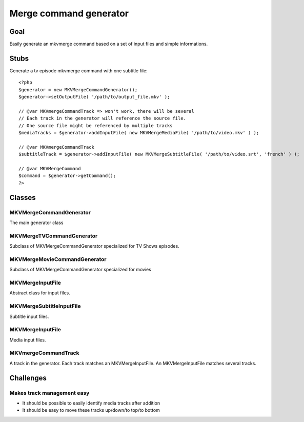 =======================
Merge command generator
=======================

Goal
====

Easily generate an mkvmerge command based on a set of input files and simple informations.

Stubs
=====

Generate a tv episode mkvmerge command with one subtitle file::

    <?php
    $generator = new MKVMergeCommandGenerator();
    $generator->setOutputFile( '/path/to/output_file.mkv' );

    // @var MKVmergeCommandTrack => won't work, there will be several
    // Each track in the generator will reference the source file.
    // One source file might be referenced by multiple tracks
    $mediaTracks = $generator->addInputFile( new MKVMergeMediaFile( '/path/to/video.mkv' ) );

    // @var MKVmergeCommandTrack
    $subtitleTrack = $generator->addInputFile( new MKVMergeSubtitleFile( '/path/to/video.srt', 'french' ) );

    // @var MKVMergeCommand
    $command = $generator->getCommand();
    ?>

Classes
=======

MKVMergeCommandGenerator
------------------------

The main generator class

MKVMergeTVCommandGenerator
--------------------------

Subclass of MKVMergeCommandGenerator specialized for TV Shows episodes.

MKVMergeMovieCommandGenerator
-----------------------------

Subclass of MKVMergeCommandGenerator specialized for movies

MKVMergeInputFile
-----------------

Abstract class for input files.

MKVMergeSubtitleInputFile
-----------------

Subtitle input files.

MKVMergeInputFile
-----------------

Media input files.

MKVmergeCommandTrack
--------------------

A track in the generator. Each track matches an MKVMergeInputFile. An MKVMergeInputFile matches several tracks.


Challenges
==========

Makes track management easy
---------------------------

- It should be possible to easily identify media tracks after addition
- It should be easy to move these tracks up/down/to top/to bottom

